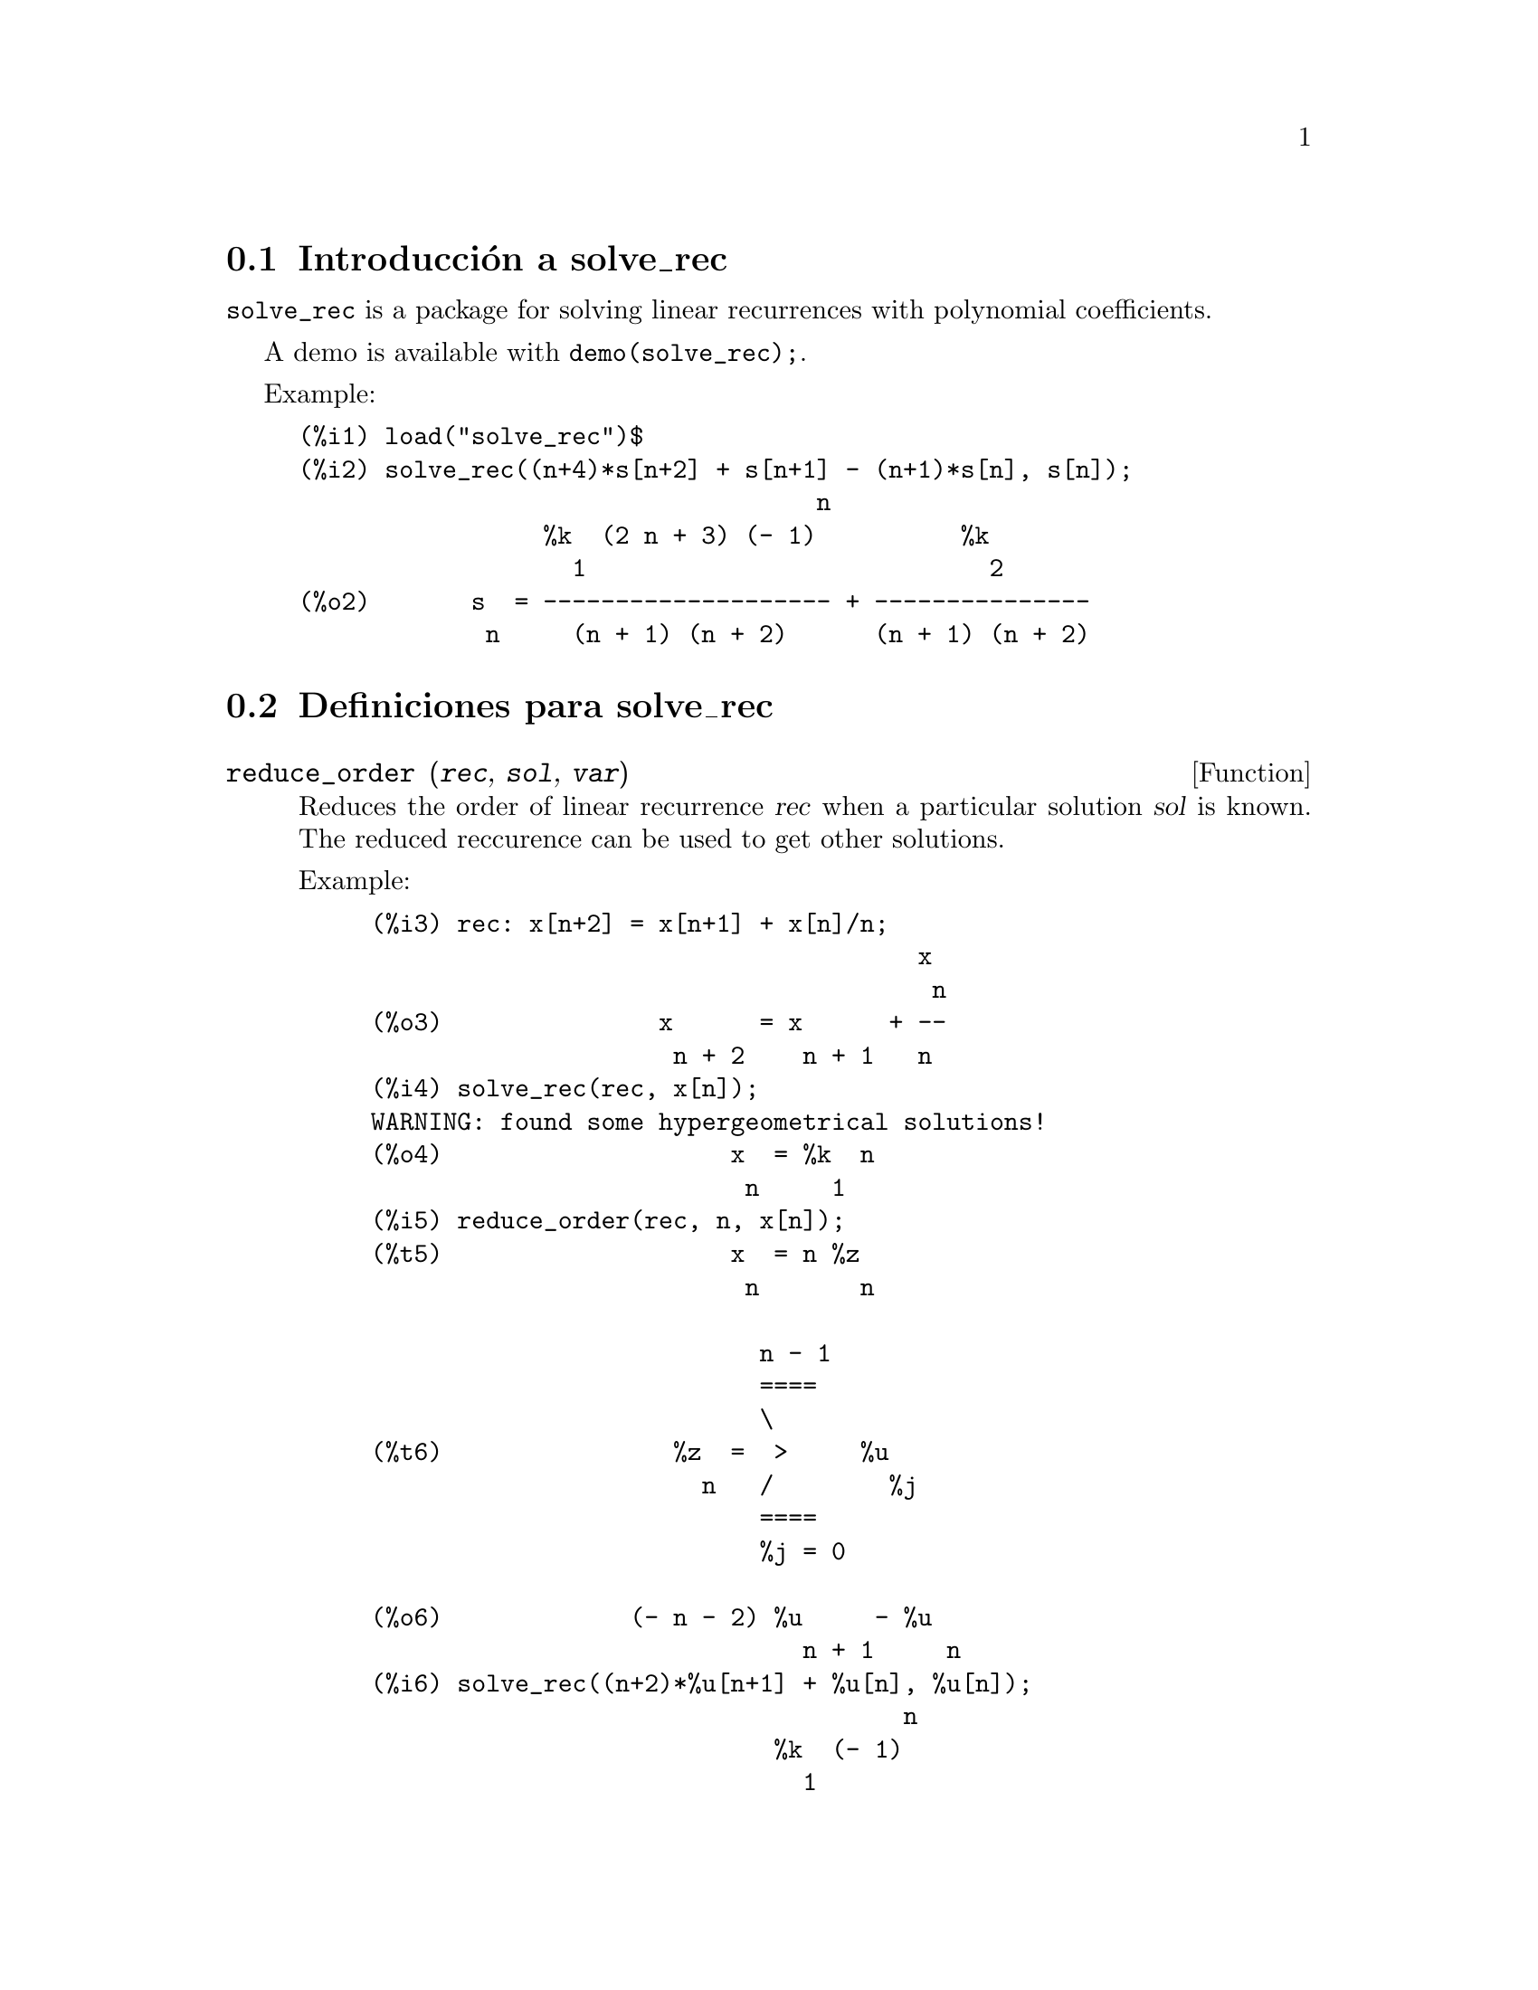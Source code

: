 @menu
* Introducci@'on a solve_rec::
* Definiciones para solve_rec::
@end menu

@node Introducci@'on a solve_rec, Definiciones para solve_rec, solve_rec, solve_rec
@section Introducci@'on a solve_rec

@code{solve_rec} is a package for solving linear recurrences with polynomial
coefficients.

A demo is available with @code{demo(solve_rec);}.

Example:

@example
(%i1) load("solve_rec")$
(%i2) solve_rec((n+4)*s[n+2] + s[n+1] - (n+1)*s[n], s[n]);
                                    n
                 %k  (2 n + 3) (- 1)          %k
                   1                            2
(%o2)       s  = -------------------- + ---------------
             n     (n + 1) (n + 2)      (n + 1) (n + 2)
@end example

@node Definiciones para solve_rec,  , Introducci@'on a solve_rec, solve_rec

@section Definiciones para solve_rec

@deffn {Function} reduce_order (@var{rec}, @var{sol}, @var{var})

Reduces the order of linear recurrence @var{rec} when a particular solution
@var{sol} is known. The reduced reccurence can be used to get other solutions.

Example:

@example
(%i3) rec: x[n+2] = x[n+1] + x[n]/n;
                                      x
                                       n
(%o3)               x      = x      + --
                     n + 2    n + 1   n
(%i4) solve_rec(rec, x[n]);
WARNING: found some hypergeometrical solutions! 
(%o4)                    x  = %k  n
                          n     1
(%i5) reduce_order(rec, n, x[n]);
(%t5)                    x  = n %z
                          n       n

                           n - 1
                           ====
                           \
(%t6)                %z  =  >     %u
                       n   /        %j
                           ====
                           %j = 0

(%o6)             (- n - 2) %u     - %u
                              n + 1     n
(%i6) solve_rec((n+2)*%u[n+1] + %u[n], %u[n]);
                                     n
                            %k  (- 1)
                              1
(%o6)                 %u  = ----------
                        n    (n + 1)!

So the general solution is

             n - 1
             ====        n
             \      (- 1)
       %k  n  >    -------- + %k  n
         2   /     (n + 1)!     1
             ====
             n = 0
@end example

@end deffn

@defvr {Option variable} simplify_products

If @code{simplify_products} is @code{true}, @code{solve_rec} will try to
simplify products in result. The default value is @code{true}.

See also: @code{solve_rec}.

@end defvr

@deffn {Function} solve_rec (@var{eqn}, @var{var}, [@var{init}])
Solves for hypergeometrical solutions to linear recurrence @var{eqn} with
polynomials coefficient in variable @var{var}. Optional arguments @var{init}
are initial conditions.

@code{solve_rec} can solve linear recurrences with constant coefficients,
finds hypergeometrical solutions to homogeneous linear recurrences with
polynomial coefficients, rational solutions to linear recurrences with
polynomial coefficients and can solve Ricatti type recurrences.

Note that the running time of the algorithm used to find hypergeometrical
solutions is exponential in the degree of the leading and trailing
coefficient.

To use this function first load the @code{solve_rec} package with
@code{load(solve_rec);}.

Example of linear recurrence with constant coefficients:

@example
(%i2) solve_rec(a[n]=a[n-1]+a[n-2]+n/2^n, a[n]);
                        n          n
           (sqrt(5) - 1)  %k  (- 1)
                            1           n
(%o2) a  = ------------------------- - ----
       n               n                  n
                      2                5 2
                                                n
                                   (sqrt(5) + 1)  %k
                                                    2    2
                                 + ------------------ - ----
                                            n              n
                                           2            5 2
@end example

Example of linear recurrence with polynomial coefficients:

@example
(%i7) 2*x*(x+1)*y[x] - (x^2+3*x-2)*y[x+1] + (x-1)*y[x+2];
                         2
(%o7) (x - 1) y      - (x  + 3 x - 2) y      + 2 x (x + 1) y
               x + 2                   x + 1                x                                                           
(%i8) solve_rec(%, y[x], y[1]=1, y[3]=3);
                              x
                           3 2    x!
(%o9)                 y  = ---- - --
                       x    4     2
@end example

Example of Ricatti type recurrence:

@example
(%i2) x*y[x+1]*y[x] - y[x+1]/(x+2) + y[x]/(x-1) = 0;
                            y         y
                             x + 1     x
(%o2)         x y  y      - ------ + ----- = 0
                 x  x + 1   x + 2    x - 1
(%i3) solve_rec(%, y[x], y[3]=5)$
(%i4) ratsimp(minfactorial(factcomb(%)));
                                   3
                               30 x  - 30 x
(%o4) y  = - -------------------------------------------------
       x        6      5       4       3       2
             5 x  - 3 x  - 25 x  + 15 x  + 20 x  - 12 x - 1584
@end example


See also: @code{solve_rec_rat}, @code{simplify_products}, and @code{product_use_gamma}.

@end deffn

@deffn {Function} solve_rec_rat (@var{eqn}, @var{var}, [@var{init}])

Solves for rational solutions to linear recurrences. See solve_rec for
description of arguments.

To use this function first load the @code{solve_rec} package with
@code{load(solve_rec);}.

Example:

@example
(%i1) (x+4)*a[x+3] + (x+3)*a[x+2] - x*a[x+1] + (x^2-1)*a[x];
(%o1)  (x + 4) a      + (x + 3) a      - x a
                x + 3            x + 2      x + 1
                                                   2
                                               + (x  - 1) a
                                                            x
(%i2) solve_rec_rat(% = (x+2)/(x+1), a[x]);
                       1
(%o2)      a  = ---------------
            x   (x - 1) (x + 1)
@end example


See also: @code{solve_rec}.

@end deffn

@defvr {Option variable} product_use_gamma

When simplifying products, @code{solve_rec} introduces gamma function
into the expression if @code{produce_use_gamma} is @code{true}. The default
value is @code{true}.

See also: @code{simplify_products}, @code{solve_rec}.

@end defvr

@deffn {Function} summand_to_rec (@var{summand}, @var{k}, @var{n})

Returns the recurrence sattisfied by the sum

@example
    inf
    ====
    \
     >     summand
    /
    ====
  k = minf
@end example

where summand is hypergeometrical in @var{k} and @var{n}. Zeilberger package
must be loaded before using this function.

To use this function first load the @code{solve_rec} package with
@code{load(solve_rec)} and the @code{zeilberger} package with
@code{load(zeilberger)}.

@example
(%i17) load("zeilberger")$
(%i18) summand: binom(3*k+1,k)*binom(3*(n-k),n-k)/(3*k+1)$
(%i19) summand_to_rec(summand, k, n);
Dependent equations eliminated:  (3 2)
(%o19) - 4 (n + 2) (2 n + 3) (2 n + 5) sm
                                         n + 2
                    2
 + 12 (2 n + 3) (9 n  + 27 n + 22) sm
                                     n + 1
 - 81 (n + 1) (3 n + 2) (3 n + 4) sm
                                    n
(%i21) sum(''summand, k, 0, n), n=0;
(%o21)                       1
(%i22) sum(''summand, k, 0, n), n=1;
(%o22)                       4
(%i23) product_use_gamma: false$
(%i24) solve_rec(%o19, sm[n], sm[0]=1, sm[1]=4);
              n - 1               n - 1
              /===\               /===\
               ! !                 ! !                n
             ( ! !   (3 %j + 2)) ( ! !   (3 %j + 4)) 3
               ! !                 ! !
              %j = 0              %j = 0
(%o24) sm  = ------------------------------------------
         n            n - 1
                      /===\
                       ! !                n
                     ( ! !   (2 %j + 3)) 2  n!
                       ! !
                      %j = 0
@end example

@end deffn
